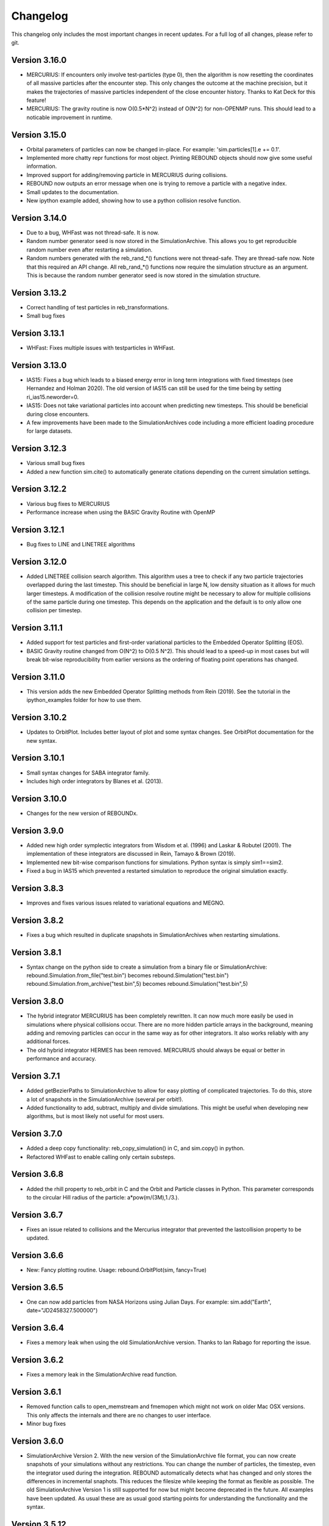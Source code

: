 Changelog
=========

This changelog only includes the most important changes in recent updates. For a full log of all changes, please refer to git.

Version 3.16.0
--------------
* MERCURIUS: If encounters only involve test-particles (type 0), then the algorithm is now resetting the coordinates of all massive particles after the encounter step. This only changes the outcome at the machine precision, but it makes the trajectories of massive particles independent of the close encounter history. Thanks to Kat Deck for this feature!
* MERCURIUS: The gravity routine is now O(0.5*N^2) instead of O(N^2) for non-OPENMP runs. This should lead to a noticable improvement in runtime.

Version 3.15.0
--------------
* Orbital parameters of particles can now be changed in-place. For example: 'sim.particles[1].e += 0.1'.
* Implemented more chatty repr functions for most object. Printing REBOUND objects should now give some useful information. 
* Improved support for adding/removing particle in MERCURIUS during collisions.
* REBOUND now outputs an error message when one is trying to remove a particle with a negative index.
* Small updates to the documentation.
* New ipython example added, showing how to use a python collision resolve function.

Version 3.14.0
--------------
* Due to a bug, WHFast was not thread-safe. It is now.
* Random number generator seed is now stored in the SimulationArchive. 
  This allows you to get reproducible random number even after restarting a simulation.
* Random numbers generated with the reb_rand_*() functions were not thread-safe.
  They are thread-safe now. Note that this required an API change. All reb_rand_*()
  functions now require the simulation structure as an argument. This is because the
  random number generator seed is now stored in the simulation structure. 

Version 3.13.2
--------------
* Correct handling of test particles in reb_transformations.
* Small bug fixes 

Version 3.13.1
--------------
* WHFast: Fixes multiple issues with testparticles in WHFast. 

Version 3.13.0
--------------
* IAS15: Fixes a bug which leads to a biased energy error in long term integrations with fixed timesteps (see Hernandez and Holman 2020). The old version of IAS15 can still be used for the time being by setting ri_ias15.neworder=0.
* IAS15: Does not take variational particles into account when predicting new timesteps. This should be beneficial during close encounters.
* A few improvements have been made to the SimulationArchives code including a more efficient loading procedure for large datasets.

Version 3.12.3
--------------
* Various small bug fixes 
* Added a new function sim.cite() to automatically generate citations depending on the current simulation settings. 

Version 3.12.2
--------------
* Various bug fixes to MERCURIUS
* Performance increase when using the BASIC Gravity Routine with OpenMP
  
Version 3.12.1
--------------
* Bug fixes to LINE and LINETREE algorithms
  
Version 3.12.0
--------------
* Added LINETREE collision search algorithm. 
  This algorithm uses a tree to check if any two particle trajectories overlapped during the last timestep. This
  should be beneficial in large N, low density situation as it allows for much larger timesteps. A modification of the
  collision resolve routine might be necessary to allow for multiple collisions of the same particle during one timestep.
  This depends on the application and the default is to only allow one collision per timestep.

Version 3.11.1
--------------
* Added support for test particles and first-order variational particles to the Embedded Operator Splitting (EOS).
* BASIC Gravity routine changed from O(N^2) to O(0.5 N^2). This should lead to a speed-up in most cases but will break bit-wise reproducibility from earlier versions as the ordering of floating point operations has changed.

Version 3.11.0
--------------
* This version adds the new Embedded Operator Splitting methods from Rein (2019). See the tutorial in the ipython_examples folder for how to use them. 

Version 3.10.2
--------------
* Updates to OrbitPlot. Includes better layout of plot and some syntax changes. See OrbitPlot documentation for the new syntax.

Version 3.10.1
--------------
* Small syntax changes for SABA integrator family. 
* Includes high order integrators by Blanes et al. (2013).

Version 3.10.0
--------------
* Changes for the new version of REBOUNDx. 

Version 3.9.0
--------------
* Added new high order symplectic integrators from Wisdom et al. (1996) and Laskar & Robutel (2001). The implementation of these integrators are discussed in Rein, Tamayo & Brown (2019). 
* Implemented new bit-wise comparison functions for simulations. Python syntax is simply sim1==sim2. 
* Fixed a bug in IAS15 which prevented a restarted simulation to reproduce the original simulation exactly. 

Version 3.8.3
--------------
* Improves and fixes various issues related to variational equations and MEGNO. 

Version 3.8.2
--------------
* Fixes a bug which resulted in duplicate snapshots in SimulationArchives when restarting simulations.

Version 3.8.1
--------------
* Syntax change on the python side to create a simulation from a binary file or SimulationArchive:
  rebound.Simulation.from_file("test.bin") becomes rebound.Simulation("test.bin") 
  rebound.Simulation.from_archive("test.bin",5) becomes rebound.Simulation("test.bin",5) 

Version 3.8.0
--------------
* The hybrid integrator MERCURIUS has been completely rewritten. It can now much more easily be used in simulations where physical collisions occur. There are no more hidden particle arrays in the background, meaning adding and removing particles can occur in the same way as for other integrators. It also works reliably with any additional forces.
* The old hybrid integrator HERMES has been removed. MERCURIUS should always be equal or better in performance and accuracy.

Version 3.7.1 
--------------
* Added getBezierPaths to SimulationArchive to allow for easy plotting of complicated trajectories. To do this, store a lot of snapshots in the SimulationArchive (several per orbit!). 
* Added functionality to add, subtract, multiply and divide simulations. This might be useful when developing new algorithms, but is most likely not useful for most users.

Version 3.7.0
--------------
* Added a deep copy functionality: reb_copy_simulation() in C, and sim.copy() in python. 
* Refactored WHFast to enable calling only certain substeps. 

Version 3.6.8
--------------
* Added the rhill property to reb_orbit in C and the Orbit and Particle classes in Python. This parameter corresponds to the circular Hill radius of the particle: a*pow(m/(3M),1./3.).

Version 3.6.7
--------------
* Fixes an issue related to collisions and the Mercurius integrator that prevented the lastcollision property to be updated.

Version 3.6.6
--------------
* New: Fancy plotting routine. Usage: rebound.OrbitPlot(sim, fancy=True)

Version 3.6.5
--------------
* One can now add particles from NASA Horizons using Julian Days. For example: sim.add("Earth", date="JD2458327.500000")

Version 3.6.4
--------------
* Fixes a memory leak when using the old SimulationArchive version. Thanks to Ian Rabago for reporting the issue.

Version 3.6.2
--------------
* Fixes a memory leak in the SimulationArchive read function.

Version 3.6.1
--------------
* Removed function calls to open_memstream and fmemopen which might not work on older Mac OSX versions. This only affects the internals and there are no changes to user interface. 
* Minor bug fixes

Version 3.6.0
--------------
* SimulationArchive Version 2. With the new version of the SimulationArchive file format, you can now create snapshots of your simulations without any restrictions. You can change the number of particles, the timestep, even the integrator used during the integration. REBOUND automatically detects what has changed and only stores the differences in incremental snaphots. This reduces the filesize while keeping the format as flexible as possible. The old SimulationArchive Version 1 is still supported for now but might become deprecated in the future. All examples have been updated. As usual these are as usual good starting points for understanding the functionality and the syntax. 

Version 3.5.12
--------------
* Added REB_COLLISION_LINE. This is a collision detection routine which serves for collisions during the last timestep, assuming that all particles travel along straight lines. This can be useful in cases where not every collision needs to be detected exactly, but the overall collision rate should be reproduced. The algorithm is O(N**2).
* Bug related to N_active and variational particles has been fixed.
* A bug where WHFast might not converge in rare cases involving negative timesteps has been fixed.

Version 3.5.11
--------------
* Changed default collision behaviour from hardsphere bouncing to halting the simulation. An exception is raised when using the python version. In C, you need to check the status flag after integrating the simulation.

Version 3.5.10
-------------
* Refactored OrbitPlot.

Version 3.5.9
-------------
* SIGINT handler added. Allows for garceful exit and keyboard interrupts (even from python).

Version 3.5.8
-------------
* WebGL widget text overlay added.

Version 3.5.7
-------------
* Bug fixes related to WebGL widget and ipywidgets version 6

Version 3.5.6
-------------
* Updated WebGL widget to work with ipywidgets version 7

Version 3.5.5
-------------
* Various fixed for Mercurius

Version 3.5.4
-------------
* Bug fix for N_active=-1 (default)

Version 3.5.3
-------------
* Allow for better parallelization of WHFast with OpenMP.
* Addded example of the Solar System with Testparticles.
* Made simulationarchive_append a public function (might be useful for some hacking projects).

Version 3.5.2
-------------
* Fixes an issue with the WebGL widget.
* Fixes an issue with external forces and MERCURIUS.

Version 3.5.1
-------------
* MERCURIUS is not compatible with binary files and the SimulationArchive.

Version 3.5.0
-------------
* The WHFast integrator now supports Jacobi coordinates (default), democratic heliocentric coordinates and WHDS coordinates. The previously separate WHFastHelio integrator has been removed. The coordinate system can now be changed by simply setting the coordinates flag in the ri_whfast struct.
* Included an experimental new integrator MERCURIUS. This is similar to the hybrid integrator in Mercury but uses WHFast and IAS15. Not ready for production yet.

Version 3.4.0
-------------
* Added a screenshot functionality for the WebGL ipython widget. This lets you take screenshots programmatically which is useful to create movies of simulations. 

Version 3.3.1
-------------
* Removed the march=native compiler flag as it seems to be problematic for some OSX/Sierra compilers.

Version 3.3.0
-------------
* JANUS integrator added. This is a bit-wise reversible high-order symplectic integrator. At this time, it remains experimental. Details about this integrator will be published in an upcoming paper.

Version 3.2.4
--------------
* Changes to the WHFastHelio integrator. This integrator now uses democratic heliocentric coordinates and a Hamiltonian splitted as proposed by Hernandez and Dehnen (2017), WHDS, which splits the Hamiltonian into three parts. It has the advantage that the integrator solves the two body problem exactly. It is not compatible with symplectic correctors, this functionality has been removed for WHFastHelio. For very high accuracy integrations of stable planetary systems, the WHFast integrator in Jacobi coordinated (and potentially symplectic correctors) should be better suited.  

Version 3.2.3
--------------
* Various minor bug fixes. Added pre-timestep modifications for REBOUNDx. 

Version 3.2.2
--------------
* Various minor bug fixes. One related to exact_finish_time=1. 

Version 3.2.0
--------------
* Added real-time interactive 3D visualizations using WebGL for Jupyter notebooks. This is an early release. Not everything might be working yet and new feature will be added to the widget class. To try it out, simply run `sim.getWidget()` in a Jupyter notebook. Note that you need to have ipywidgets installed and enabled. 
* Minor changes to the Visualization backend. This should not have any consequences for users.


Version 3.1.1
--------------
* Now stores the first characters of the current githash in binary files. This is helpful when trying to restart simulations from a binary file and making sure one uses the same version of REBOUND than in the original run. Currently, the git hash is not automatically compared when reloading a binary file. To view the githash, use e.g. hexdump. The hash appears between the first and second zero character in the first 64 bytes of the file. 

Version 3.1.0
--------------
* Updated visualization. REBOUND now uses a modern version of OpenGL (3.3) that allows for custom shaders and therefore better looking visualizations. However, REBOUND now requires glfw3 to compile the visualization module. If you are on a Mac, then the easiest way to install the glfw3 library is with homebrew: `brew tap homebrew/versions && brew install glfw3`. If you are on Linux, you can install it with your package manager, for example with `sudo apt-get install libglfw3-dev`. 

Version 3.0.0
--------------
* Introducing the Simulation Archive. The Simulation Archive allows for exact (bit-by-bit) reproducibility in N-body simulations and a completely new way of analyzing simulations. See Rein&Tamayo (2017) for details.
* The binary format has changed. Binary files created with an earlier version of REBOUND can not be loaded with this version. However, future binary files will be backwards compatible from this point forward.


Version 2.20.6
--------------
* Minor bug fixes in HERMES integrator and some examples.

Version 2.20.5
--------------
* NASA Horizons changed a telnet command. This update implements those changes and restores access to NASA Horizons from within REBOUND.

Version 2.20.4
--------------
* Improvements to the Kepler solver. This is typically only relevant for extremly long simulation (1e11 timesteps or more) and extremely accurate simulation with symplectic correctors and a relative energy error of less than 1e-10.

Version 2.20.3
--------------
* Small changes to HERMES integrator. It now has a Solar Switch Factor SSF to allow for close encounters with the central object. 

Version 2.20.2
--------------
* Added adaptive HSF for HERMES integrator. More documentation and paper to follow. 

Version 2.20.1
--------------
* Added symplectic correctors for WHFastHelio integrator. See Wisdom (2006). 
* Improved accuracy of symplectic corrector coefficients for WHFast and WHFastHelio.

Version 2.20.0
--------------
* Added new WHFastHelio integrator. This integrator uses the WHFast Kepler solver, but uses democratic heliocentric coordinates (WHFast itself uses Jacobi coordinates). Heliocentric coordinates are advantages if planets swap positions. 

Version 2.19.2
--------------
* Changes to how particle hashes are handled.

Version 2.19.1
--------------
* This version removes the old SWIFTER based Wisdom-Holman routine, INTEGRATOR_WH. It wasn't working correctly for a while and the WHFast (INTEGRATOR_WHFAST) should be superior in any possible case we can think of. 

Version 2.19.0
--------------
* Added warning/error message system. This allows warning messages to be shown directly in iPython/python programs, rather than being shown on the console. To hide the warning messages, use a filter, e.g.
.. code::  python
    
   with warnings.catch_warnings(record=True) as w:
       warnings.simplefilter("always")
       # Execute a command which triggers a warning message.
       # The message will not show up.
* Improvements regarding the WHFast logic for hyperbolic orbis. No changes should be noticeable to users.

Version 2.18.9
--------------
* Added the reb_serialize_particle_data function for fast access to particle data via numpy array. The full syntax is explained in the documentation. Here is a short example: 
.. code:: python
   
   import numpy as np
   a = np.zeros((sim.N,3),dtype="float64")
   sim.serialize_particle_data(xyz=a)
   print(a)


Version 2.18.5
--------------
* When loading a simulation from a binary file, REBOUND now checks if the version of the binary file is the same as the current version. 
* When saving a simulation to a binary file, all the auxiliary arrays for IAS15 are now stored. This allows for bit-by-bit reproducibility in simulations that are making use of checkpoints.


Version 2.18.0
--------------
* We replaced the old HYBRID integrator with the new and better HERMES integrator. Details of the HERMES integrator will be explained in an upcoming paper Silburt et al (2016, in prep). 

Version 2.17.0
--------------

* What used to be called ``id`` in the particle structure is now called ``hash``. This can be used to uniquely identify particles in a simulation. In many cases, one can just identify particles by their position in the particle array, e.g. using ``sim.particles[5]``. However, in cases where particles might get reordered in the particle array (e.g. when using a tree code), when particles can merge (by using the ``collision_resolve_merge`` routine), or when particles get added or removed manually.
* The syntax is as follows:
.. code:: python
   
   sim = rebound.Simulation()
   sim.add(m=1)
   sim.add(m=1e-3,a=1)
   # Setting a hash using a string:
   sim.particles[1].hash = "planet1"
   # Finding a particle using a string:
   p = sim.get_particle_by_hash("planet1")
   # Setting a random unique hash:
   sim.particles[1].hash = sim.generate_unique_hash() 
   # Save unique hash to find particle later
   uhash = sim.particles[1].hash
   # Find particle using the hash
   p = sim.get_particle_by_hash(uhash)
   


Version 2.0.0
-------------

* We made many changes to the code. Most importantly, REBOUND is now thread-safe and does not use global variables anymore. All the variables that were previously global, are now contained in the ``reb_simulation`` structure. This has many advantages, for example, you can run separate simulations in parallel from within one process.
* We also made it possible to choose all modules at runtime (compared to the selection in the ``Makefile`` that was used before). This is much more in line with standard UNIX coding practice and does not severely impact performance (it might even help making REBOUND a tiny bit faster). This makes REBOUND a fully functional shared library. We added a prefix to all public functions and struct definitions: ``reb_``.
* There are still some features that haven't been fully ported. Most importantly, the MPI parallelization and the SWEEP collision detection routine. 
* The best way to get an idea of the changes we made is to look at some of the example problems and the new REBOUND documentation. If you have trouble using the new version or find a bug, please submit an issue or a pull request on github. 

